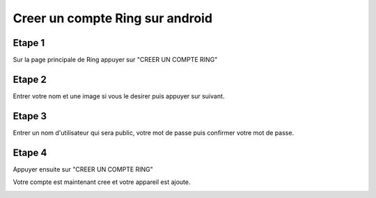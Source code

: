 Creer un compte Ring sur android
================================
Etape 1
-------

Sur la page principale de Ring appuyer sur "CREER UN COMPTE RING"

.. image:: creer_compte_android/capture1.png
	:align: center

Etape 2
-------

Entrer votre nom et une image si vous le desirer puis appuyer sur suivant.

.. image:: creer_compte_android/capture2.png
	:align: center

Etape 3
-------

Entrer un nom d'utilisateur qui sera public, votre mot de passe puis confirmer votre mot de passe.

.. image:: creer_compte_android/capture3.png
	:align: center

Etape 4
-------

Appuyer ensuite sur "CREER UN COMPTE RING"

.. image:: creer_compte_android/capture4.png
	:align: center
	
Votre compte est maintenant cree et votre appareil est ajoute.

.. image:: creer_compte_android/capture5.png
	:align: center
